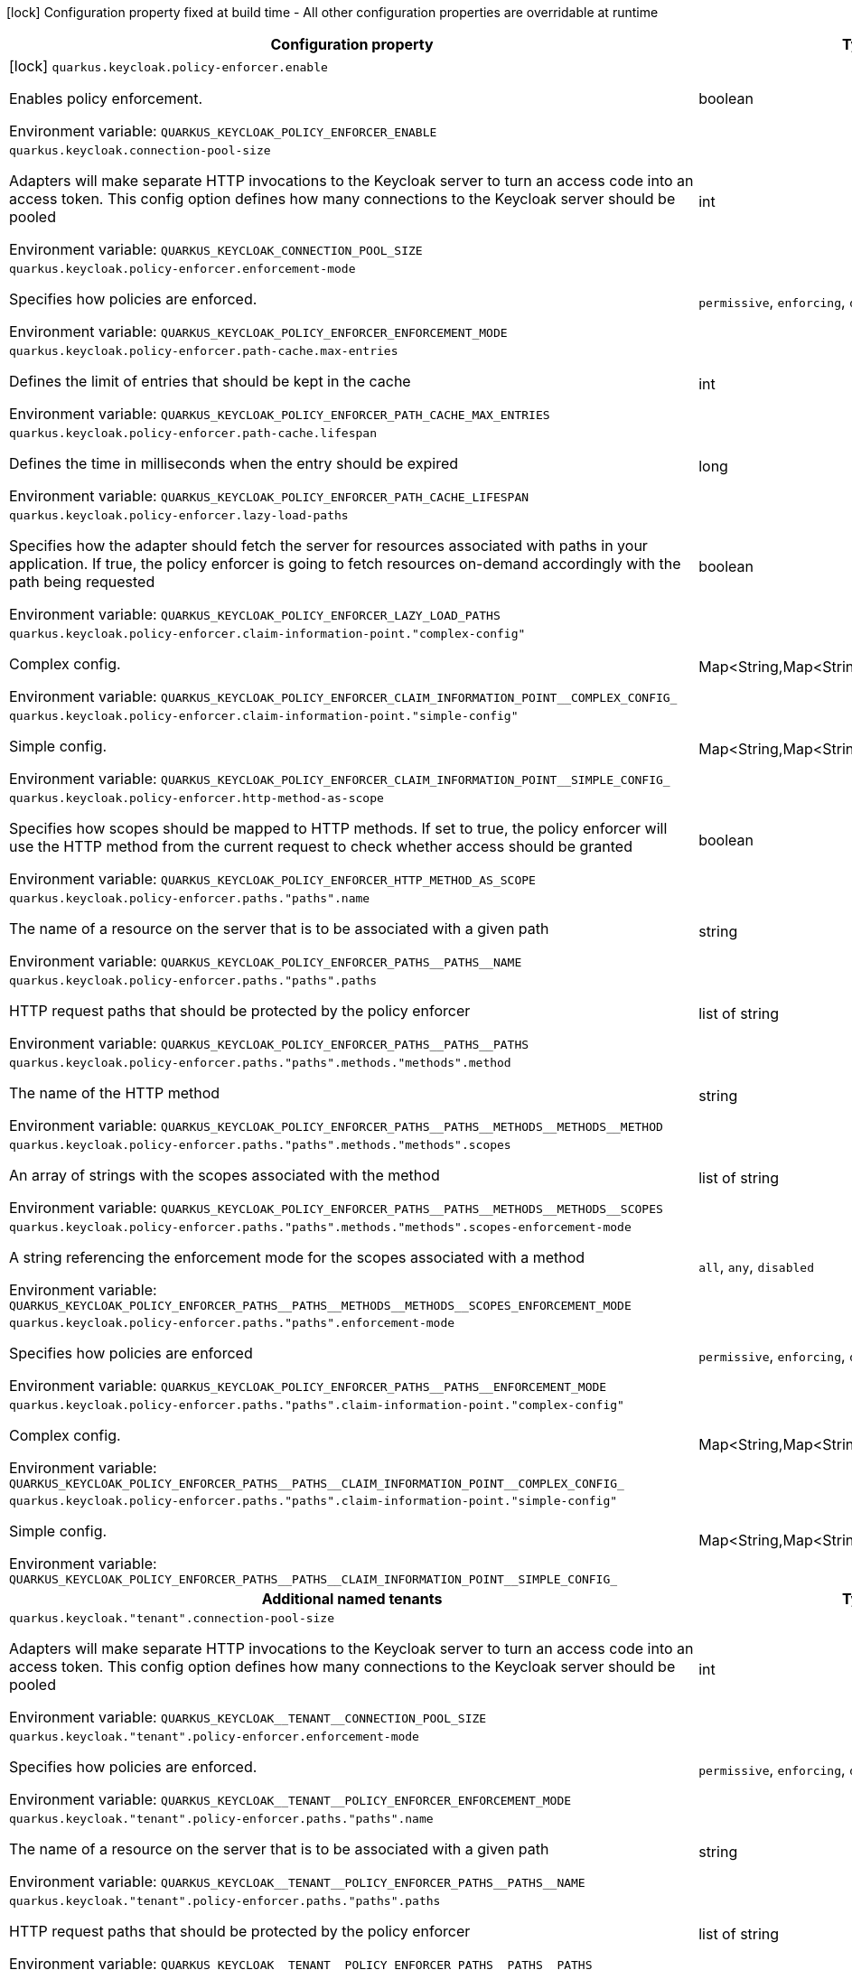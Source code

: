 :summaryTableId: quarkus-keycloak-authorization_quarkus-keycloak
[.configuration-legend]
icon:lock[title=Fixed at build time] Configuration property fixed at build time - All other configuration properties are overridable at runtime
[.configuration-reference.searchable, cols="80,.^10,.^10"]
|===

h|[.header-title]##Configuration property##
h|Type
h|Default

a|icon:lock[title=Fixed at build time] [[quarkus-keycloak-authorization_quarkus-keycloak-policy-enforcer-enable]] [.property-path]##`quarkus.keycloak.policy-enforcer.enable`##

[.description]
--
Enables policy enforcement.


ifdef::add-copy-button-to-env-var[]
Environment variable: env_var_with_copy_button:+++QUARKUS_KEYCLOAK_POLICY_ENFORCER_ENABLE+++[]
endif::add-copy-button-to-env-var[]
ifndef::add-copy-button-to-env-var[]
Environment variable: `+++QUARKUS_KEYCLOAK_POLICY_ENFORCER_ENABLE+++`
endif::add-copy-button-to-env-var[]
--
|boolean
|`false`

a| [[quarkus-keycloak-authorization_quarkus-keycloak-connection-pool-size]] [.property-path]##`quarkus.keycloak.connection-pool-size`##

[.description]
--
Adapters will make separate HTTP invocations to the Keycloak server to turn an access code into an access token. This config option defines how many connections to the Keycloak server should be pooled


ifdef::add-copy-button-to-env-var[]
Environment variable: env_var_with_copy_button:+++QUARKUS_KEYCLOAK_CONNECTION_POOL_SIZE+++[]
endif::add-copy-button-to-env-var[]
ifndef::add-copy-button-to-env-var[]
Environment variable: `+++QUARKUS_KEYCLOAK_CONNECTION_POOL_SIZE+++`
endif::add-copy-button-to-env-var[]
--
|int
|`20`

a| [[quarkus-keycloak-authorization_quarkus-keycloak-policy-enforcer-enforcement-mode]] [.property-path]##`quarkus.keycloak.policy-enforcer.enforcement-mode`##

[.description]
--
Specifies how policies are enforced.


ifdef::add-copy-button-to-env-var[]
Environment variable: env_var_with_copy_button:+++QUARKUS_KEYCLOAK_POLICY_ENFORCER_ENFORCEMENT_MODE+++[]
endif::add-copy-button-to-env-var[]
ifndef::add-copy-button-to-env-var[]
Environment variable: `+++QUARKUS_KEYCLOAK_POLICY_ENFORCER_ENFORCEMENT_MODE+++`
endif::add-copy-button-to-env-var[]
--
a|`permissive`, `enforcing`, `disabled`
|`enforcing`

a| [[quarkus-keycloak-authorization_quarkus-keycloak-policy-enforcer-path-cache-max-entries]] [.property-path]##`quarkus.keycloak.policy-enforcer.path-cache.max-entries`##

[.description]
--
Defines the limit of entries that should be kept in the cache


ifdef::add-copy-button-to-env-var[]
Environment variable: env_var_with_copy_button:+++QUARKUS_KEYCLOAK_POLICY_ENFORCER_PATH_CACHE_MAX_ENTRIES+++[]
endif::add-copy-button-to-env-var[]
ifndef::add-copy-button-to-env-var[]
Environment variable: `+++QUARKUS_KEYCLOAK_POLICY_ENFORCER_PATH_CACHE_MAX_ENTRIES+++`
endif::add-copy-button-to-env-var[]
--
|int
|`1000`

a| [[quarkus-keycloak-authorization_quarkus-keycloak-policy-enforcer-path-cache-lifespan]] [.property-path]##`quarkus.keycloak.policy-enforcer.path-cache.lifespan`##

[.description]
--
Defines the time in milliseconds when the entry should be expired


ifdef::add-copy-button-to-env-var[]
Environment variable: env_var_with_copy_button:+++QUARKUS_KEYCLOAK_POLICY_ENFORCER_PATH_CACHE_LIFESPAN+++[]
endif::add-copy-button-to-env-var[]
ifndef::add-copy-button-to-env-var[]
Environment variable: `+++QUARKUS_KEYCLOAK_POLICY_ENFORCER_PATH_CACHE_LIFESPAN+++`
endif::add-copy-button-to-env-var[]
--
|long
|`30000`

a| [[quarkus-keycloak-authorization_quarkus-keycloak-policy-enforcer-lazy-load-paths]] [.property-path]##`quarkus.keycloak.policy-enforcer.lazy-load-paths`##

[.description]
--
Specifies how the adapter should fetch the server for resources associated with paths in your application. If true, the policy enforcer is going to fetch resources on-demand accordingly with the path being requested


ifdef::add-copy-button-to-env-var[]
Environment variable: env_var_with_copy_button:+++QUARKUS_KEYCLOAK_POLICY_ENFORCER_LAZY_LOAD_PATHS+++[]
endif::add-copy-button-to-env-var[]
ifndef::add-copy-button-to-env-var[]
Environment variable: `+++QUARKUS_KEYCLOAK_POLICY_ENFORCER_LAZY_LOAD_PATHS+++`
endif::add-copy-button-to-env-var[]
--
|boolean
|`true`

a| [[quarkus-keycloak-authorization_quarkus-keycloak-policy-enforcer-claim-information-point-complex-config]] [.property-path]##`quarkus.keycloak.policy-enforcer.claim-information-point."complex-config"`##

[.description]
--
Complex config.


ifdef::add-copy-button-to-env-var[]
Environment variable: env_var_with_copy_button:+++QUARKUS_KEYCLOAK_POLICY_ENFORCER_CLAIM_INFORMATION_POINT__COMPLEX_CONFIG_+++[]
endif::add-copy-button-to-env-var[]
ifndef::add-copy-button-to-env-var[]
Environment variable: `+++QUARKUS_KEYCLOAK_POLICY_ENFORCER_CLAIM_INFORMATION_POINT__COMPLEX_CONFIG_+++`
endif::add-copy-button-to-env-var[]
--
|Map<String,Map<String,Map<String,String>>>
|

a| [[quarkus-keycloak-authorization_quarkus-keycloak-policy-enforcer-claim-information-point-simple-config]] [.property-path]##`quarkus.keycloak.policy-enforcer.claim-information-point."simple-config"`##

[.description]
--
Simple config.


ifdef::add-copy-button-to-env-var[]
Environment variable: env_var_with_copy_button:+++QUARKUS_KEYCLOAK_POLICY_ENFORCER_CLAIM_INFORMATION_POINT__SIMPLE_CONFIG_+++[]
endif::add-copy-button-to-env-var[]
ifndef::add-copy-button-to-env-var[]
Environment variable: `+++QUARKUS_KEYCLOAK_POLICY_ENFORCER_CLAIM_INFORMATION_POINT__SIMPLE_CONFIG_+++`
endif::add-copy-button-to-env-var[]
--
|Map<String,Map<String,String>>
|

a| [[quarkus-keycloak-authorization_quarkus-keycloak-policy-enforcer-http-method-as-scope]] [.property-path]##`quarkus.keycloak.policy-enforcer.http-method-as-scope`##

[.description]
--
Specifies how scopes should be mapped to HTTP methods. If set to true, the policy enforcer will use the HTTP method from the current request to check whether access should be granted


ifdef::add-copy-button-to-env-var[]
Environment variable: env_var_with_copy_button:+++QUARKUS_KEYCLOAK_POLICY_ENFORCER_HTTP_METHOD_AS_SCOPE+++[]
endif::add-copy-button-to-env-var[]
ifndef::add-copy-button-to-env-var[]
Environment variable: `+++QUARKUS_KEYCLOAK_POLICY_ENFORCER_HTTP_METHOD_AS_SCOPE+++`
endif::add-copy-button-to-env-var[]
--
|boolean
|`false`

a| [[quarkus-keycloak-authorization_quarkus-keycloak-policy-enforcer-paths-paths-name]] [.property-path]##`quarkus.keycloak.policy-enforcer.paths."paths".name`##

[.description]
--
The name of a resource on the server that is to be associated with a given path


ifdef::add-copy-button-to-env-var[]
Environment variable: env_var_with_copy_button:+++QUARKUS_KEYCLOAK_POLICY_ENFORCER_PATHS__PATHS__NAME+++[]
endif::add-copy-button-to-env-var[]
ifndef::add-copy-button-to-env-var[]
Environment variable: `+++QUARKUS_KEYCLOAK_POLICY_ENFORCER_PATHS__PATHS__NAME+++`
endif::add-copy-button-to-env-var[]
--
|string
|

a| [[quarkus-keycloak-authorization_quarkus-keycloak-policy-enforcer-paths-paths-paths]] [.property-path]##`quarkus.keycloak.policy-enforcer.paths."paths".paths`##

[.description]
--
HTTP request paths that should be protected by the policy enforcer


ifdef::add-copy-button-to-env-var[]
Environment variable: env_var_with_copy_button:+++QUARKUS_KEYCLOAK_POLICY_ENFORCER_PATHS__PATHS__PATHS+++[]
endif::add-copy-button-to-env-var[]
ifndef::add-copy-button-to-env-var[]
Environment variable: `+++QUARKUS_KEYCLOAK_POLICY_ENFORCER_PATHS__PATHS__PATHS+++`
endif::add-copy-button-to-env-var[]
--
|list of string
|

a| [[quarkus-keycloak-authorization_quarkus-keycloak-policy-enforcer-paths-paths-methods-methods-method]] [.property-path]##`quarkus.keycloak.policy-enforcer.paths."paths".methods."methods".method`##

[.description]
--
The name of the HTTP method


ifdef::add-copy-button-to-env-var[]
Environment variable: env_var_with_copy_button:+++QUARKUS_KEYCLOAK_POLICY_ENFORCER_PATHS__PATHS__METHODS__METHODS__METHOD+++[]
endif::add-copy-button-to-env-var[]
ifndef::add-copy-button-to-env-var[]
Environment variable: `+++QUARKUS_KEYCLOAK_POLICY_ENFORCER_PATHS__PATHS__METHODS__METHODS__METHOD+++`
endif::add-copy-button-to-env-var[]
--
|string
|required icon:exclamation-circle[title=Configuration property is required]

a| [[quarkus-keycloak-authorization_quarkus-keycloak-policy-enforcer-paths-paths-methods-methods-scopes]] [.property-path]##`quarkus.keycloak.policy-enforcer.paths."paths".methods."methods".scopes`##

[.description]
--
An array of strings with the scopes associated with the method


ifdef::add-copy-button-to-env-var[]
Environment variable: env_var_with_copy_button:+++QUARKUS_KEYCLOAK_POLICY_ENFORCER_PATHS__PATHS__METHODS__METHODS__SCOPES+++[]
endif::add-copy-button-to-env-var[]
ifndef::add-copy-button-to-env-var[]
Environment variable: `+++QUARKUS_KEYCLOAK_POLICY_ENFORCER_PATHS__PATHS__METHODS__METHODS__SCOPES+++`
endif::add-copy-button-to-env-var[]
--
|list of string
|required icon:exclamation-circle[title=Configuration property is required]

a| [[quarkus-keycloak-authorization_quarkus-keycloak-policy-enforcer-paths-paths-methods-methods-scopes-enforcement-mode]] [.property-path]##`quarkus.keycloak.policy-enforcer.paths."paths".methods."methods".scopes-enforcement-mode`##

[.description]
--
A string referencing the enforcement mode for the scopes associated with a method


ifdef::add-copy-button-to-env-var[]
Environment variable: env_var_with_copy_button:+++QUARKUS_KEYCLOAK_POLICY_ENFORCER_PATHS__PATHS__METHODS__METHODS__SCOPES_ENFORCEMENT_MODE+++[]
endif::add-copy-button-to-env-var[]
ifndef::add-copy-button-to-env-var[]
Environment variable: `+++QUARKUS_KEYCLOAK_POLICY_ENFORCER_PATHS__PATHS__METHODS__METHODS__SCOPES_ENFORCEMENT_MODE+++`
endif::add-copy-button-to-env-var[]
--
a|`all`, `any`, `disabled`
|`all`

a| [[quarkus-keycloak-authorization_quarkus-keycloak-policy-enforcer-paths-paths-enforcement-mode]] [.property-path]##`quarkus.keycloak.policy-enforcer.paths."paths".enforcement-mode`##

[.description]
--
Specifies how policies are enforced


ifdef::add-copy-button-to-env-var[]
Environment variable: env_var_with_copy_button:+++QUARKUS_KEYCLOAK_POLICY_ENFORCER_PATHS__PATHS__ENFORCEMENT_MODE+++[]
endif::add-copy-button-to-env-var[]
ifndef::add-copy-button-to-env-var[]
Environment variable: `+++QUARKUS_KEYCLOAK_POLICY_ENFORCER_PATHS__PATHS__ENFORCEMENT_MODE+++`
endif::add-copy-button-to-env-var[]
--
a|`permissive`, `enforcing`, `disabled`
|`enforcing`

a| [[quarkus-keycloak-authorization_quarkus-keycloak-policy-enforcer-paths-paths-claim-information-point-complex-config]] [.property-path]##`quarkus.keycloak.policy-enforcer.paths."paths".claim-information-point."complex-config"`##

[.description]
--
Complex config.


ifdef::add-copy-button-to-env-var[]
Environment variable: env_var_with_copy_button:+++QUARKUS_KEYCLOAK_POLICY_ENFORCER_PATHS__PATHS__CLAIM_INFORMATION_POINT__COMPLEX_CONFIG_+++[]
endif::add-copy-button-to-env-var[]
ifndef::add-copy-button-to-env-var[]
Environment variable: `+++QUARKUS_KEYCLOAK_POLICY_ENFORCER_PATHS__PATHS__CLAIM_INFORMATION_POINT__COMPLEX_CONFIG_+++`
endif::add-copy-button-to-env-var[]
--
|Map<String,Map<String,Map<String,String>>>
|

a| [[quarkus-keycloak-authorization_quarkus-keycloak-policy-enforcer-paths-paths-claim-information-point-simple-config]] [.property-path]##`quarkus.keycloak.policy-enforcer.paths."paths".claim-information-point."simple-config"`##

[.description]
--
Simple config.


ifdef::add-copy-button-to-env-var[]
Environment variable: env_var_with_copy_button:+++QUARKUS_KEYCLOAK_POLICY_ENFORCER_PATHS__PATHS__CLAIM_INFORMATION_POINT__SIMPLE_CONFIG_+++[]
endif::add-copy-button-to-env-var[]
ifndef::add-copy-button-to-env-var[]
Environment variable: `+++QUARKUS_KEYCLOAK_POLICY_ENFORCER_PATHS__PATHS__CLAIM_INFORMATION_POINT__SIMPLE_CONFIG_+++`
endif::add-copy-button-to-env-var[]
--
|Map<String,Map<String,String>>
|

h|[[quarkus-keycloak-authorization_section_quarkus-keycloak]] [.section-name.section-level0]##Additional named tenants##
h|Type
h|Default

a| [[quarkus-keycloak-authorization_quarkus-keycloak-tenant-connection-pool-size]] [.property-path]##`quarkus.keycloak."tenant".connection-pool-size`##

[.description]
--
Adapters will make separate HTTP invocations to the Keycloak server to turn an access code into an access token. This config option defines how many connections to the Keycloak server should be pooled


ifdef::add-copy-button-to-env-var[]
Environment variable: env_var_with_copy_button:+++QUARKUS_KEYCLOAK__TENANT__CONNECTION_POOL_SIZE+++[]
endif::add-copy-button-to-env-var[]
ifndef::add-copy-button-to-env-var[]
Environment variable: `+++QUARKUS_KEYCLOAK__TENANT__CONNECTION_POOL_SIZE+++`
endif::add-copy-button-to-env-var[]
--
|int
|`20`

a| [[quarkus-keycloak-authorization_quarkus-keycloak-tenant-policy-enforcer-enforcement-mode]] [.property-path]##`quarkus.keycloak."tenant".policy-enforcer.enforcement-mode`##

[.description]
--
Specifies how policies are enforced.


ifdef::add-copy-button-to-env-var[]
Environment variable: env_var_with_copy_button:+++QUARKUS_KEYCLOAK__TENANT__POLICY_ENFORCER_ENFORCEMENT_MODE+++[]
endif::add-copy-button-to-env-var[]
ifndef::add-copy-button-to-env-var[]
Environment variable: `+++QUARKUS_KEYCLOAK__TENANT__POLICY_ENFORCER_ENFORCEMENT_MODE+++`
endif::add-copy-button-to-env-var[]
--
a|`permissive`, `enforcing`, `disabled`
|`enforcing`

a| [[quarkus-keycloak-authorization_quarkus-keycloak-tenant-policy-enforcer-paths-paths-name]] [.property-path]##`quarkus.keycloak."tenant".policy-enforcer.paths."paths".name`##

[.description]
--
The name of a resource on the server that is to be associated with a given path


ifdef::add-copy-button-to-env-var[]
Environment variable: env_var_with_copy_button:+++QUARKUS_KEYCLOAK__TENANT__POLICY_ENFORCER_PATHS__PATHS__NAME+++[]
endif::add-copy-button-to-env-var[]
ifndef::add-copy-button-to-env-var[]
Environment variable: `+++QUARKUS_KEYCLOAK__TENANT__POLICY_ENFORCER_PATHS__PATHS__NAME+++`
endif::add-copy-button-to-env-var[]
--
|string
|

a| [[quarkus-keycloak-authorization_quarkus-keycloak-tenant-policy-enforcer-paths-paths-paths]] [.property-path]##`quarkus.keycloak."tenant".policy-enforcer.paths."paths".paths`##

[.description]
--
HTTP request paths that should be protected by the policy enforcer


ifdef::add-copy-button-to-env-var[]
Environment variable: env_var_with_copy_button:+++QUARKUS_KEYCLOAK__TENANT__POLICY_ENFORCER_PATHS__PATHS__PATHS+++[]
endif::add-copy-button-to-env-var[]
ifndef::add-copy-button-to-env-var[]
Environment variable: `+++QUARKUS_KEYCLOAK__TENANT__POLICY_ENFORCER_PATHS__PATHS__PATHS+++`
endif::add-copy-button-to-env-var[]
--
|list of string
|

a| [[quarkus-keycloak-authorization_quarkus-keycloak-tenant-policy-enforcer-paths-paths-methods-methods-method]] [.property-path]##`quarkus.keycloak."tenant".policy-enforcer.paths."paths".methods."methods".method`##

[.description]
--
The name of the HTTP method


ifdef::add-copy-button-to-env-var[]
Environment variable: env_var_with_copy_button:+++QUARKUS_KEYCLOAK__TENANT__POLICY_ENFORCER_PATHS__PATHS__METHODS__METHODS__METHOD+++[]
endif::add-copy-button-to-env-var[]
ifndef::add-copy-button-to-env-var[]
Environment variable: `+++QUARKUS_KEYCLOAK__TENANT__POLICY_ENFORCER_PATHS__PATHS__METHODS__METHODS__METHOD+++`
endif::add-copy-button-to-env-var[]
--
|string
|required icon:exclamation-circle[title=Configuration property is required]

a| [[quarkus-keycloak-authorization_quarkus-keycloak-tenant-policy-enforcer-paths-paths-methods-methods-scopes]] [.property-path]##`quarkus.keycloak."tenant".policy-enforcer.paths."paths".methods."methods".scopes`##

[.description]
--
An array of strings with the scopes associated with the method


ifdef::add-copy-button-to-env-var[]
Environment variable: env_var_with_copy_button:+++QUARKUS_KEYCLOAK__TENANT__POLICY_ENFORCER_PATHS__PATHS__METHODS__METHODS__SCOPES+++[]
endif::add-copy-button-to-env-var[]
ifndef::add-copy-button-to-env-var[]
Environment variable: `+++QUARKUS_KEYCLOAK__TENANT__POLICY_ENFORCER_PATHS__PATHS__METHODS__METHODS__SCOPES+++`
endif::add-copy-button-to-env-var[]
--
|list of string
|required icon:exclamation-circle[title=Configuration property is required]

a| [[quarkus-keycloak-authorization_quarkus-keycloak-tenant-policy-enforcer-paths-paths-methods-methods-scopes-enforcement-mode]] [.property-path]##`quarkus.keycloak."tenant".policy-enforcer.paths."paths".methods."methods".scopes-enforcement-mode`##

[.description]
--
A string referencing the enforcement mode for the scopes associated with a method


ifdef::add-copy-button-to-env-var[]
Environment variable: env_var_with_copy_button:+++QUARKUS_KEYCLOAK__TENANT__POLICY_ENFORCER_PATHS__PATHS__METHODS__METHODS__SCOPES_ENFORCEMENT_MODE+++[]
endif::add-copy-button-to-env-var[]
ifndef::add-copy-button-to-env-var[]
Environment variable: `+++QUARKUS_KEYCLOAK__TENANT__POLICY_ENFORCER_PATHS__PATHS__METHODS__METHODS__SCOPES_ENFORCEMENT_MODE+++`
endif::add-copy-button-to-env-var[]
--
a|`all`, `any`, `disabled`
|`all`

a| [[quarkus-keycloak-authorization_quarkus-keycloak-tenant-policy-enforcer-paths-paths-enforcement-mode]] [.property-path]##`quarkus.keycloak."tenant".policy-enforcer.paths."paths".enforcement-mode`##

[.description]
--
Specifies how policies are enforced


ifdef::add-copy-button-to-env-var[]
Environment variable: env_var_with_copy_button:+++QUARKUS_KEYCLOAK__TENANT__POLICY_ENFORCER_PATHS__PATHS__ENFORCEMENT_MODE+++[]
endif::add-copy-button-to-env-var[]
ifndef::add-copy-button-to-env-var[]
Environment variable: `+++QUARKUS_KEYCLOAK__TENANT__POLICY_ENFORCER_PATHS__PATHS__ENFORCEMENT_MODE+++`
endif::add-copy-button-to-env-var[]
--
a|`permissive`, `enforcing`, `disabled`
|`enforcing`

a| [[quarkus-keycloak-authorization_quarkus-keycloak-tenant-policy-enforcer-paths-paths-claim-information-point-complex-config]] [.property-path]##`quarkus.keycloak."tenant".policy-enforcer.paths."paths".claim-information-point."complex-config"`##

[.description]
--
Complex config.


ifdef::add-copy-button-to-env-var[]
Environment variable: env_var_with_copy_button:+++QUARKUS_KEYCLOAK__TENANT__POLICY_ENFORCER_PATHS__PATHS__CLAIM_INFORMATION_POINT__COMPLEX_CONFIG_+++[]
endif::add-copy-button-to-env-var[]
ifndef::add-copy-button-to-env-var[]
Environment variable: `+++QUARKUS_KEYCLOAK__TENANT__POLICY_ENFORCER_PATHS__PATHS__CLAIM_INFORMATION_POINT__COMPLEX_CONFIG_+++`
endif::add-copy-button-to-env-var[]
--
|Map<String,Map<String,Map<String,String>>>
|

a| [[quarkus-keycloak-authorization_quarkus-keycloak-tenant-policy-enforcer-paths-paths-claim-information-point-simple-config]] [.property-path]##`quarkus.keycloak."tenant".policy-enforcer.paths."paths".claim-information-point."simple-config"`##

[.description]
--
Simple config.


ifdef::add-copy-button-to-env-var[]
Environment variable: env_var_with_copy_button:+++QUARKUS_KEYCLOAK__TENANT__POLICY_ENFORCER_PATHS__PATHS__CLAIM_INFORMATION_POINT__SIMPLE_CONFIG_+++[]
endif::add-copy-button-to-env-var[]
ifndef::add-copy-button-to-env-var[]
Environment variable: `+++QUARKUS_KEYCLOAK__TENANT__POLICY_ENFORCER_PATHS__PATHS__CLAIM_INFORMATION_POINT__SIMPLE_CONFIG_+++`
endif::add-copy-button-to-env-var[]
--
|Map<String,Map<String,String>>
|

a| [[quarkus-keycloak-authorization_quarkus-keycloak-tenant-policy-enforcer-path-cache-max-entries]] [.property-path]##`quarkus.keycloak."tenant".policy-enforcer.path-cache.max-entries`##

[.description]
--
Defines the limit of entries that should be kept in the cache


ifdef::add-copy-button-to-env-var[]
Environment variable: env_var_with_copy_button:+++QUARKUS_KEYCLOAK__TENANT__POLICY_ENFORCER_PATH_CACHE_MAX_ENTRIES+++[]
endif::add-copy-button-to-env-var[]
ifndef::add-copy-button-to-env-var[]
Environment variable: `+++QUARKUS_KEYCLOAK__TENANT__POLICY_ENFORCER_PATH_CACHE_MAX_ENTRIES+++`
endif::add-copy-button-to-env-var[]
--
|int
|`1000`

a| [[quarkus-keycloak-authorization_quarkus-keycloak-tenant-policy-enforcer-path-cache-lifespan]] [.property-path]##`quarkus.keycloak."tenant".policy-enforcer.path-cache.lifespan`##

[.description]
--
Defines the time in milliseconds when the entry should be expired


ifdef::add-copy-button-to-env-var[]
Environment variable: env_var_with_copy_button:+++QUARKUS_KEYCLOAK__TENANT__POLICY_ENFORCER_PATH_CACHE_LIFESPAN+++[]
endif::add-copy-button-to-env-var[]
ifndef::add-copy-button-to-env-var[]
Environment variable: `+++QUARKUS_KEYCLOAK__TENANT__POLICY_ENFORCER_PATH_CACHE_LIFESPAN+++`
endif::add-copy-button-to-env-var[]
--
|long
|`30000`

a| [[quarkus-keycloak-authorization_quarkus-keycloak-tenant-policy-enforcer-lazy-load-paths]] [.property-path]##`quarkus.keycloak."tenant".policy-enforcer.lazy-load-paths`##

[.description]
--
Specifies how the adapter should fetch the server for resources associated with paths in your application. If true, the policy enforcer is going to fetch resources on-demand accordingly with the path being requested


ifdef::add-copy-button-to-env-var[]
Environment variable: env_var_with_copy_button:+++QUARKUS_KEYCLOAK__TENANT__POLICY_ENFORCER_LAZY_LOAD_PATHS+++[]
endif::add-copy-button-to-env-var[]
ifndef::add-copy-button-to-env-var[]
Environment variable: `+++QUARKUS_KEYCLOAK__TENANT__POLICY_ENFORCER_LAZY_LOAD_PATHS+++`
endif::add-copy-button-to-env-var[]
--
|boolean
|`true`

a| [[quarkus-keycloak-authorization_quarkus-keycloak-tenant-policy-enforcer-claim-information-point-complex-config]] [.property-path]##`quarkus.keycloak."tenant".policy-enforcer.claim-information-point."complex-config"`##

[.description]
--
Complex config.


ifdef::add-copy-button-to-env-var[]
Environment variable: env_var_with_copy_button:+++QUARKUS_KEYCLOAK__TENANT__POLICY_ENFORCER_CLAIM_INFORMATION_POINT__COMPLEX_CONFIG_+++[]
endif::add-copy-button-to-env-var[]
ifndef::add-copy-button-to-env-var[]
Environment variable: `+++QUARKUS_KEYCLOAK__TENANT__POLICY_ENFORCER_CLAIM_INFORMATION_POINT__COMPLEX_CONFIG_+++`
endif::add-copy-button-to-env-var[]
--
|Map<String,Map<String,Map<String,String>>>
|

a| [[quarkus-keycloak-authorization_quarkus-keycloak-tenant-policy-enforcer-claim-information-point-simple-config]] [.property-path]##`quarkus.keycloak."tenant".policy-enforcer.claim-information-point."simple-config"`##

[.description]
--
Simple config.


ifdef::add-copy-button-to-env-var[]
Environment variable: env_var_with_copy_button:+++QUARKUS_KEYCLOAK__TENANT__POLICY_ENFORCER_CLAIM_INFORMATION_POINT__SIMPLE_CONFIG_+++[]
endif::add-copy-button-to-env-var[]
ifndef::add-copy-button-to-env-var[]
Environment variable: `+++QUARKUS_KEYCLOAK__TENANT__POLICY_ENFORCER_CLAIM_INFORMATION_POINT__SIMPLE_CONFIG_+++`
endif::add-copy-button-to-env-var[]
--
|Map<String,Map<String,String>>
|

a| [[quarkus-keycloak-authorization_quarkus-keycloak-tenant-policy-enforcer-http-method-as-scope]] [.property-path]##`quarkus.keycloak."tenant".policy-enforcer.http-method-as-scope`##

[.description]
--
Specifies how scopes should be mapped to HTTP methods. If set to true, the policy enforcer will use the HTTP method from the current request to check whether access should be granted


ifdef::add-copy-button-to-env-var[]
Environment variable: env_var_with_copy_button:+++QUARKUS_KEYCLOAK__TENANT__POLICY_ENFORCER_HTTP_METHOD_AS_SCOPE+++[]
endif::add-copy-button-to-env-var[]
ifndef::add-copy-button-to-env-var[]
Environment variable: `+++QUARKUS_KEYCLOAK__TENANT__POLICY_ENFORCER_HTTP_METHOD_AS_SCOPE+++`
endif::add-copy-button-to-env-var[]
--
|boolean
|`false`


|===


:!summaryTableId: